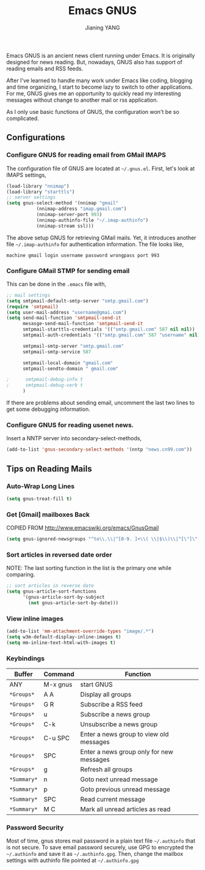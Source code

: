 #+TITLE: Emacs GNUS
#+AUTHOR: Jianing YANG
#+EMAIL: jianingy.yang@gmail.com
#+OPTIONS: H:3 num:nil toc:t \n:nil @:t ::t |:t ^:t -:t f:t *:t <:t

Emacs GNUS is an ancient news client running under Emacs. It is
originally designed for news reading. But, nowadays, GNUS also has
support of reading emails and RSS feeds.

After I've learned to handle many work under Emacs like coding,
blogging and time organizing, I start to become lazy to switch to
other applications. For me, GNUS gives me an opportunity to quickly
read my interesting messages without change to another mail or rss
application.

As I only use basic functions of GNUS, the configuration won't be so
complicated.

** Configurations
*** Configure GNUS for reading email from GMail IMAPS

The configuration file of GNUS are located at =~/.gnus.el=. First,
let's look at IMAPS settings,

#+begin_src emacs-lisp
(load-library "nnimap")
(load-library "starttls")
;; server settings
(setq gnus-select-method '(nnimap "gmail"
           (nnimap-address "imap.gmail.com")
           (nnimap-server-port 993)
           (nnimap-authinfo-file "~/.imap-authinfo")
           (nnimap-stream ssl)))
#+end_src

The above setup GNUS for retrieving GMail mails. Yet, it introduces
another file =~/.imap-authinfo= for authentication information. The
file looks like,

#+begin_example
machine gmail login username password wrongpass port 993
#+end_example

*** Configure GMail STMP for sending email

This can be done in the =.emacs= file with,

#+begin_src emacs-lisp
;; mail settings
(setq smtpmail-default-smtp-server "smtp.gmail.com")
(require 'smtpmail)
(setq user-mail-address "username@gmai.com")
(setq send-mail-function 'smtpmail-send-it
      mesasge-send-mail-function 'smtpmail-send-it
      smtpmail-starttls-credentials '(("smtp.gmail.com" 587 nil nil))
      smtpmail-auth-credentials '(("smtp.gmail.com" 587 "username" nil))

      smtpmail-smtp-server "smtp.gmail.com"
      smtpmail-smtp-service 587

      smtpmail-local-domain "gmail.com"
      smtpmail-sendto-domain " gmail.com"

;      smtpmail-debug-info t
;      smtpmail-debug-verb t
      )
#+end_src

If there are problems about sending email, uncomment the last two
lines to get some debugging information.

*** Configure GNUS for reading usenet news.

Insert a NNTP server into secondary-select-methods,

#+begin_src emacs-lisp
(add-to-list 'gnus-secondary-select-methods '(nntp "news.cn99.com"))
#+end_src

** Tips on Reading Mails
*** Auto-Wrap Long Lines

#+begin_src emacs-lisp
(setq gnus-treat-fill t)
#+end_src

*** Get [Gmail] mailboxes Back

COPIED FROM http://www.emacswiki.org/emacs/GnusGmail

#+begin_src emacs-lisp
(setq gnus-ignored-newsgroups "^to\\.\\|^[0-9. ]+\\( \\|$\\)\\|^[\"]\"[#'()]")
#+end_src

*** Sort articles in reversed date order

NOTE: The last sorting function in the list is the primary one while comparing.
#+begin_src emacs-lisp
;; sort articles in reverse date
(setq gnus-article-sort-functions
      '(gnus-article-sort-by-subject
        (not gnus-article-sort-by-date)))
#+end_src

*** View inline images

#+begin_src emacs-lisp
(add-to-list 'mm-attachment-override-types "image/.*")
(setq w3m-default-display-inline-images t)
(setq mm-inline-text-html-with-images t)
#+end_src

*** Keybindings
| Buffer      | Command  | Function                                 |
|-------------+----------+------------------------------------------|
| ANY         | M-x gnus | start GNUS                               |
|-------------+----------+------------------------------------------|
| ~*Groups*~  | A A      | Display all groups                       |
| ~*Groups*~  | G R      | Subscribe a RSS feed                     |
| ~*Groups*~  | u        | Subscribe a news group                   |
| ~*Groups*~  | C-k      | Unsubscribe a news group                 |
| ~*Groups*~  | C-u SPC  | Enter a news group to view old messages  |
| ~*Groups*~  | SPC      | Enter a news group only for new messages |
| ~*Groups*~  | g        | Refresh all groups                       |
|-------------+----------+------------------------------------------|
| ~*Summary*~ | n        | Goto next unread message                 |
| ~*Summary*~ | p        | Goto previous unread message             |
| ~*Summary*~ | SPC      | Read current message                     |
| ~*Summary*~ | M C      | Mark all unread articles as read         |

*** Password Security

Most of time, gnus stores mail password in a plain text file
=~/.authinfo= that is not secure. To save email password securely, use
GPG to encrypted the =~/.authinfo= and save it as =~/.authinfo.gpg=.
Then, change the mailbox settings with authinfo file pointed at
=~/.authinfo.gpg=
